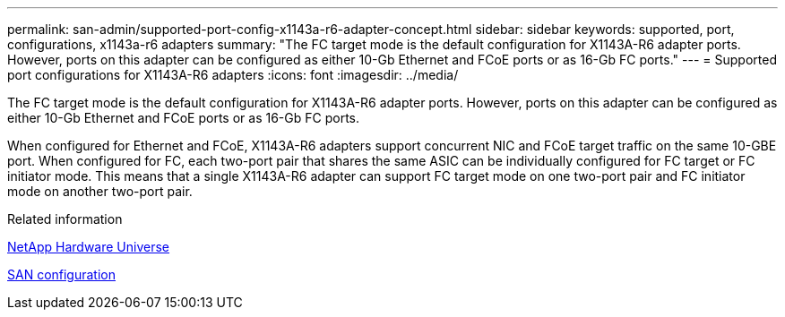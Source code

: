 ---
permalink: san-admin/supported-port-config-x1143a-r6-adapter-concept.html
sidebar: sidebar
keywords: supported, port, configurations, x1143a-r6 adapters
summary: "The FC target mode is the default configuration for X1143A-R6 adapter ports. However, ports on this adapter can be configured as either 10-Gb Ethernet and FCoE ports or as 16-Gb FC ports."
---
= Supported port configurations for X1143A-R6 adapters
:icons: font
:imagesdir: ../media/

[.lead]
The FC target mode is the default configuration for X1143A-R6 adapter ports. However, ports on this adapter can be configured as either 10-Gb Ethernet and FCoE ports or as 16-Gb FC ports.

When configured for Ethernet and FCoE, X1143A-R6 adapters support concurrent NIC and FCoE target traffic on the same 10-GBE port. When configured for FC, each two-port pair that shares the same ASIC can be individually configured for FC target or FC initiator mode. This means that a single X1143A-R6 adapter can support FC target mode on one two-port pair and FC initiator mode on another two-port pair.

.Related information

https://hwu.netapp.com[NetApp Hardware Universe]

link:../san-config/index.html[SAN configuration]
